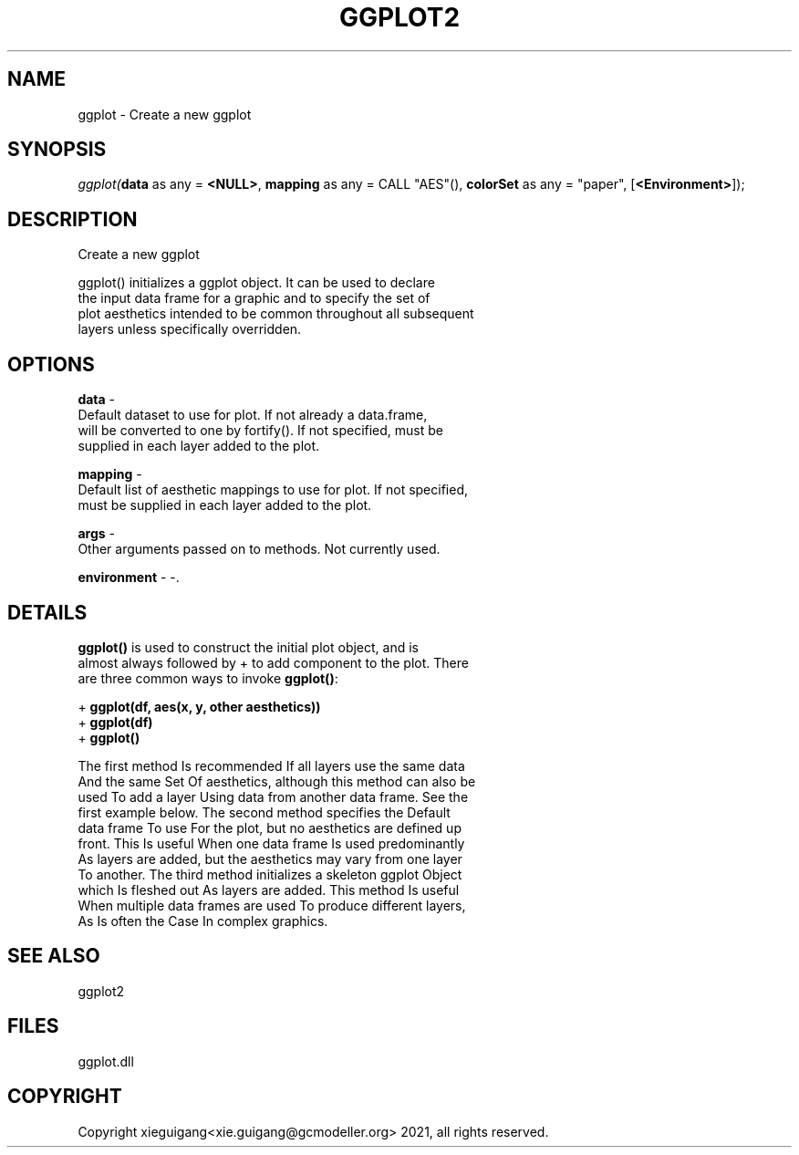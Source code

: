 .\" man page create by R# package system.
.TH GGPLOT2 1 2000-01-01 "ggplot" "ggplot"
.SH NAME
ggplot \- Create a new ggplot
.SH SYNOPSIS
\fIggplot(\fBdata\fR as any = \fB<NULL>\fR, 
\fBmapping\fR as any = CALL "AES"(), 
\fBcolorSet\fR as any = "paper", 
..., 
[\fB<Environment>\fR]);\fR
.SH DESCRIPTION
.PP
Create a new ggplot
 
 ggplot() initializes a ggplot object. It can be used to declare 
 the input data frame for a graphic and to specify the set of 
 plot aesthetics intended to be common throughout all subsequent 
 layers unless specifically overridden.
.PP
.SH OPTIONS
.PP
\fBdata\fB \fR\- 
 Default dataset to use for plot. If not already a data.frame, 
 will be converted to one by fortify(). If not specified, must be 
 supplied in each layer added to the plot.
. 
.PP
.PP
\fBmapping\fB \fR\- 
 Default list of aesthetic mappings to use for plot. If not specified, 
 must be supplied in each layer added to the plot.
. 
.PP
.PP
\fBargs\fB \fR\- 
 Other arguments passed on to methods. Not currently used.
. 
.PP
.PP
\fBenvironment\fB \fR\- -. 
.PP
.SH DETAILS
.PP
\fBggplot()\fR is used to construct the initial plot object, and is 
 almost always followed by + to add component to the plot. There 
 are three common ways to invoke \fBggplot()\fR:
 
 + \fBggplot(df, aes(x, y, other aesthetics))\fR
 + \fBggplot(df)\fR
 + \fBggplot()\fR
 
 The first method Is recommended If all layers use the same data 
 And the same Set Of aesthetics, although this method can also be 
 used To add a layer Using data from another data frame. See the 
 first example below. The second method specifies the Default 
 data frame To use For the plot, but no aesthetics are defined up 
 front. This Is useful When one data frame Is used predominantly 
 As layers are added, but the aesthetics may vary from one layer 
 To another. The third method initializes a skeleton ggplot Object
 which Is fleshed out As layers are added. This method Is useful 
 When multiple data frames are used To produce different layers, 
 As Is often the Case In complex graphics.
.PP
.SH SEE ALSO
ggplot2
.SH FILES
.PP
ggplot.dll
.PP
.SH COPYRIGHT
Copyright xieguigang<xie.guigang@gcmodeller.org> 2021, all rights reserved.
